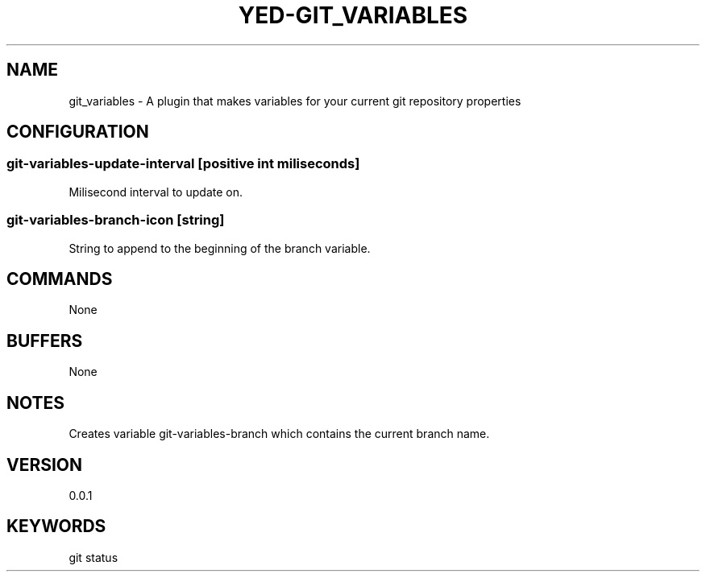 .TH YED-GIT_VARIABLES 7 "YED Plugin Manuals" "" "YED Plugin Manuals"
.SH NAME
git_variables \- A plugin that makes variables for your current git repository properties
.SH CONFIGURATION
.SS git-variables-update-interval " " [positive int miliseconds]
Milisecond interval to update on.
.SS git-variables-branch-icon " " [string]
String to append to the beginning of the branch variable.
.SH COMMANDS
None
.SH BUFFERS
None
.SH NOTES
Creates variable git-variables-branch which contains the current branch name.
.SH VERSION
0.0.1
.SH KEYWORDS
git status
